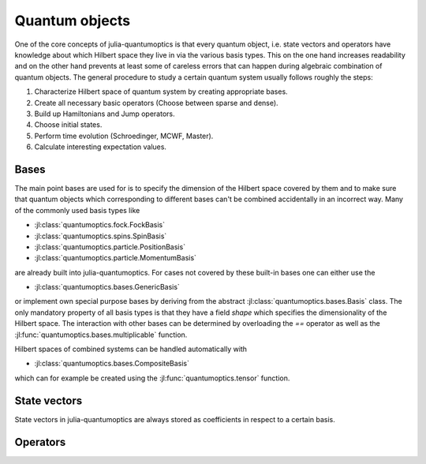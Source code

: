 Quantum objects
===============

One of the core concepts of julia-quantumoptics is that every quantum object, i.e. state vectors and operators have knowledge about which Hilbert space they live in via the various basis types. This on the one hand increases readability and on the other hand prevents at least some of careless errors that can happen during algebraic combination of quantum objects. The general procedure to study a certain quantum system usually follows roughly the steps:

#. Characterize Hilbert space of quantum system by creating appropriate bases.
#. Create all necessary basic operators (Choose between sparse and dense).
#. Build up Hamiltonians and Jump operators.
#. Choose initial states.
#. Perform time evolution (Schroedinger, MCWF, Master).
#. Calculate interesting expectation values.


Bases
-----

The main point bases are used for is to specify the dimension of the Hilbert space covered by them and to make sure that quantum objects which corresponding to different bases can't be combined accidentally in an incorrect way. Many of the commonly used basis types like

- :jl:class:`quantumoptics.fock.FockBasis`
- :jl:class:`quantumoptics.spins.SpinBasis`
- :jl:class:`quantumoptics.particle.PositionBasis`
- :jl:class:`quantumoptics.particle.MomentumBasis`

are already built into julia-quantumoptics. For cases not covered by these built-in bases one can either use the

- :jl:class:`quantumoptics.bases.GenericBasis`

or implement own special purpose bases by deriving from the abstract :jl:class:`quantumoptics.bases.Basis` class. The only mandatory property of all basis types is that they have a field `shape` which specifies the dimensionality of the Hilbert space. The interaction with other bases can be determined by overloading the `==` operator as well as the :jl:func:`quantumoptics.bases.multiplicable` function.

Hilbert spaces of combined systems can be handled automatically with

- :jl:class:`quantumoptics.bases.CompositeBasis`

which can for example be created using the :jl:func:`quantumoptics.tensor` function.


State vectors
-------------

State vectors in julia-quantumoptics are always stored as coefficients in respect to a certain basis.


Operators
---------
